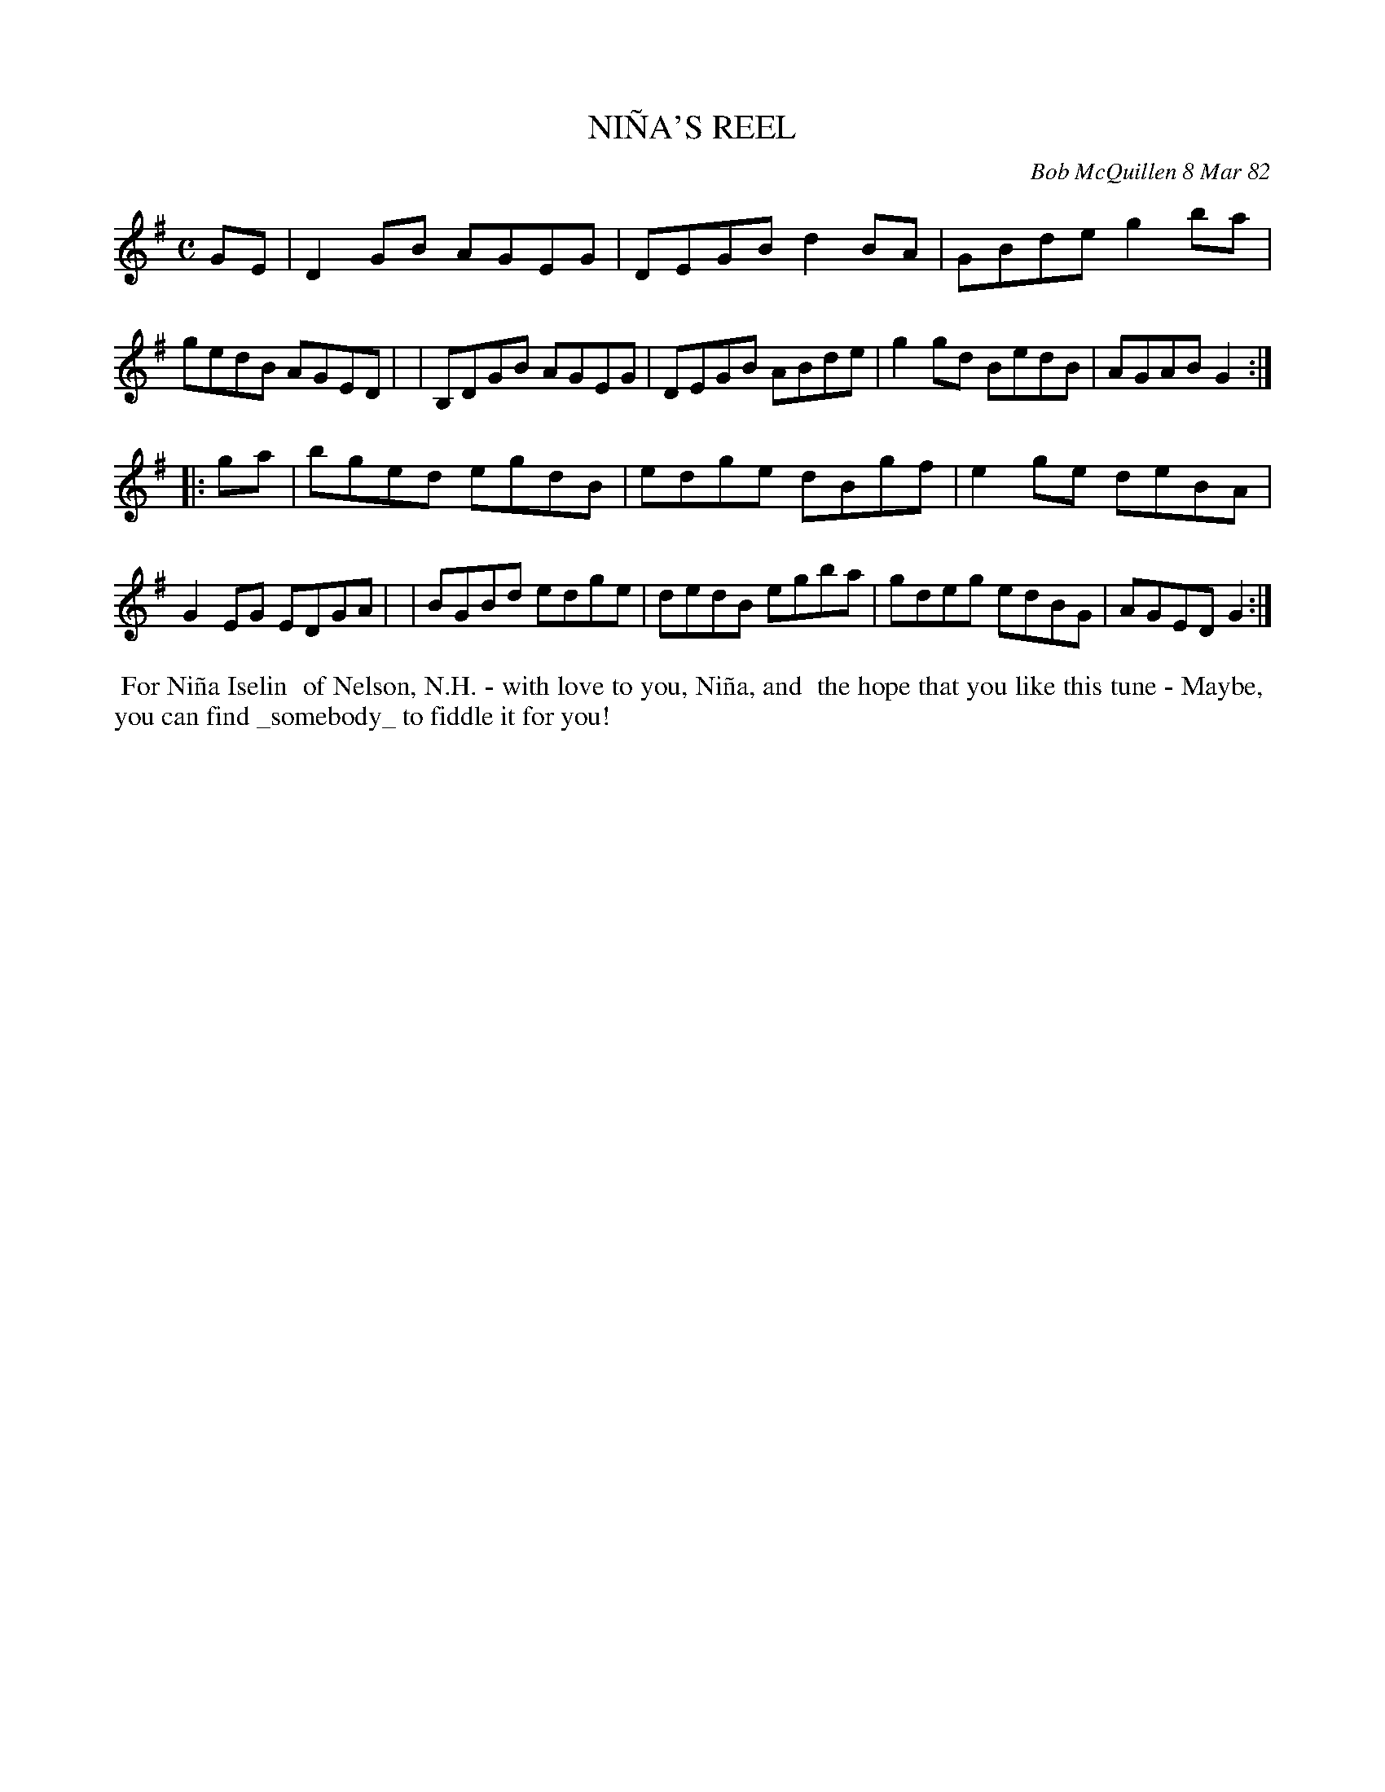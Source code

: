 X: 06068
T: NI\~NA'S REEL
C: Bob McQuillen 8 Mar 82
B: Bob's Note Book 6 #68
%R: reel
Z: 2021 John Chambers <jc:trillian.mit.edu>
M: C
L: 1/8
K: G
GE \
| D2GB  AGEG | DEGB d2BA | GBde g2ba | gedB AGED |\
| B,DGB AGEG | DEGB ABde | g2gd BedB | AGAB G2 :|
|: ga \
| bged egdB | edge dBgf | e2ge deBA | G2EG EDGA |\
| BGBd edge | dedB egba | gdeg edBG | AGED G2 :|
%%begintext align
%% For Ni\~na Iselin
%% of Nelson, N.H. - with love to you, Ni\~na, and
%% the hope that you like this tune - Maybe,
%% you can find _somebody_ to fiddle it for you!
%%endtext
